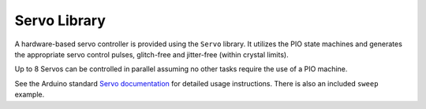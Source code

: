 Servo Library
=============

A hardware-based servo controller is provided using the ``Servo`` library.
It utilizes the PIO state machines and generates the appropriate servo
control pulses, glitch-free and jitter-free (within crystal limits).

Up to 8 Servos can be controlled in parallel assuming no other tasks
require the use of a PIO machine.

See the Arduino standard
`Servo documentation <https://www.arduino.cc/reference/en/libraries/servo/>`_
for detailed usage instructions.  There is also an included ``sweep`` example.

